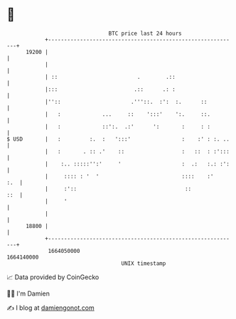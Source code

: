 * 👋

#+begin_example
                                   BTC price last 24 hours                    
               +------------------------------------------------------------+ 
         19200 |                                                            | 
               |                                                            | 
               | ::                         .        .::                    | 
               |:::                        .::      .: :                    | 
               |''::                      .'''::.  :':  :.      ::          | 
               |   :             ...     ::    ':::'    ':.     ::.         | 
               |   :             ::':.  .:'      ':       :     : :         | 
   $ USD       |   :         :.  :   ':::'                :    :' : :. ..   | 
               |   :       . :: .'    ::                  :   ::  : :':::   | 
               |    :.. :::::'':'     '                   :  .:   :.: :':   | 
               |     :::: : '  '                          ::::    :'    :.  | 
               |     :'::                                  ::           ::  | 
               |     '                                                      | 
               |                                                            | 
         18800 |                                                            | 
               +------------------------------------------------------------+ 
                1664050000                                        1664140000  
                                       UNIX timestamp                         
#+end_example
📈 Data provided by CoinGecko

🧑‍💻 I'm Damien

✍️ I blog at [[https://www.damiengonot.com][damiengonot.com]]
